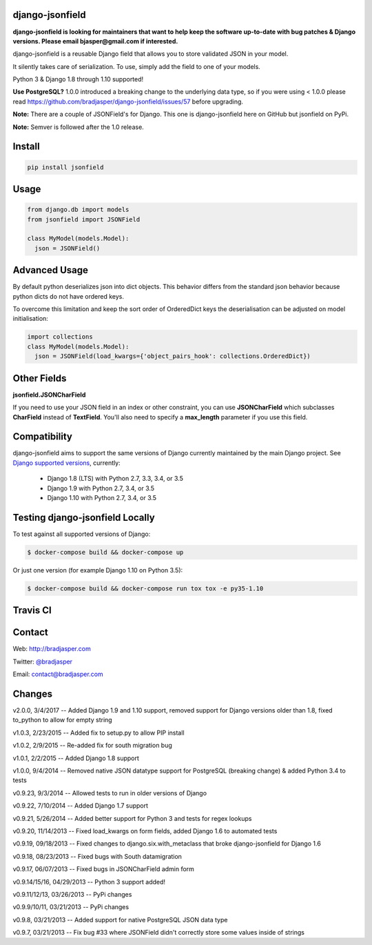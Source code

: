 django-jsonfield
----------------

**django-jsonfield is looking for maintainers that want to help keep the software up-to-date with bug patches & Django versions. Please email bjasper@gmail.com if interested.**

django-jsonfield is a reusable Django field that allows you to store validated JSON in your model.

It silently takes care of serialization. To use, simply add the field to one of your models.

Python 3 & Django 1.8 through 1.10 supported!

**Use PostgreSQL?** 1.0.0 introduced a breaking change to the underlying data type, so if you were using < 1.0.0 please read https://github.com/bradjasper/django-jsonfield/issues/57 before upgrading.

**Note:** There are a couple of JSONField's for Django. This one is django-jsonfield here on GitHub but jsonfield on PyPi.

**Note:** Semver is followed after the 1.0 release.


Install
-------

.. code-block:: python

    pip install jsonfield


Usage
-----

.. code-block:: python

    from django.db import models
    from jsonfield import JSONField

    class MyModel(models.Model):
      json = JSONField()

Advanced Usage
--------------

By default python deserializes json into dict objects. This behavior differs from the standard json behavior because python dicts do not have ordered keys.

To overcome this limitation and keep the sort order of OrderedDict keys the deserialisation can be adjusted on model initialisation:

.. code-block:: python

    import collections
    class MyModel(models.Model):
      json = JSONField(load_kwargs={'object_pairs_hook': collections.OrderedDict})


Other Fields
------------

**jsonfield.JSONCharField**

If you need to use your JSON field in an index or other constraint, you can use **JSONCharField** which subclasses **CharField** instead of **TextField**. You'll also need to specify a **max_length** parameter if you use this field.


Compatibility
--------------

django-jsonfield aims to support the same versions of Django currently maintained by the main Django project. See `Django supported versions`_, currently:

  * Django 1.8 (LTS) with Python 2.7, 3.3, 3.4, or 3.5
  * Django 1.9 with Python 2.7, 3.4, or 3.5
  * Django 1.10 with Python 2.7, 3.4, or 3.5

.. _Django supported versions: https://www.djangoproject.com/download/#supported-versions


Testing django-jsonfield Locally
--------------------------------

To test against all supported versions of Django:

.. code-block:: shell

    $ docker-compose build && docker-compose up

Or just one version (for example Django 1.10 on Python 3.5):

.. code-block:: shell

    $ docker-compose build && docker-compose run tox tox -e py35-1.10


Travis CI
---------

.. image:: https://travis-ci.org/bradjasper/django-jsonfield.svg?branch=master
   :target: https://travis-ci.org/bradjasper/django-jsonfield

Contact
-------
Web: http://bradjasper.com

Twitter: `@bradjasper`_

Email: `contact@bradjasper.com`_



.. _contact@bradjasper.com: mailto:contact@bradjasper.com
.. _@bradjasper: https://twitter.com/bradjasper

Changes
-------

v2.0.0, 3/4/2017 -- Added Django 1.9 and 1.10 support, removed support for Django versions older than 1.8, fixed to_python to allow for empty string

v1.0.3, 2/23/2015 -- Added fix to setup.py to allow PIP install

v1.0.2, 2/9/2015 -- Re-added fix for south migration bug

v1.0.1, 2/2/2015 -- Added Django 1.8 support

v1.0.0, 9/4/2014 -- Removed native JSON datatype support for PostgreSQL (breaking change) & added Python 3.4 to tests

v0.9.23, 9/3/2014 -- Allowed tests to run in older versions of Django

v0.9.22, 7/10/2014 -- Added Django 1.7 support

v0.9.21, 5/26/2014 -- Added better support for Python 3 and tests for regex lookups

v0.9.20, 11/14/2013 -- Fixed load_kwargs on form fields, added Django 1.6 to automated tests

v0.9.19, 09/18/2013 -- Fixed changes to django.six.with_metaclass that broke django-jsonfield for Django 1.6

v0.9.18, 08/23/2013 -- Fixed bugs with South datamigration

v0.9.17, 06/07/2013 -- Fixed bugs in JSONCharField admin form

v0.9.14/15/16, 04/29/2013 -- Python 3 support added!

v0.9.11/12/13, 03/26/2013 -- PyPi changes

v0.9.9/10/11, 03/21/2013 -- PyPi changes

v0.9.8, 03/21/2013 -- Added support for native PostgreSQL JSON data type

v0.9.7, 03/21/2013 -- Fix bug #33 where JSONField didn't correctly store some values inside of
strings



